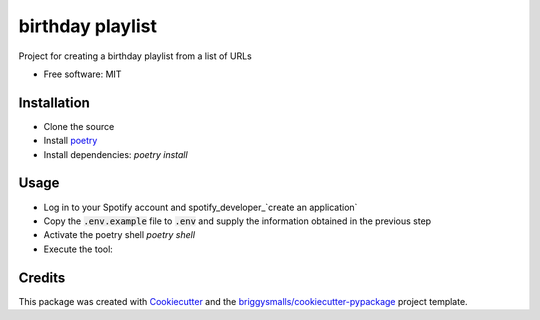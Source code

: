 =================
birthday playlist
=================

.. image:: https://img.shields.io/travis/briggySmalls/birthday_playlist.svg
        :target: https://travis-ci.com/briggySmalls/birthday_playlist

Project for creating a birthday playlist from a list of URLs

* Free software: MIT

Installation
------------

- Clone the source
- Install poetry_
- Install dependencies: `poetry install`

.. _poetry: https://python-poetry.org/

Usage
-----

- Log in to your Spotify account and spotify_developer_`create an application`
- Copy the :code:`.env.example` file to :code:`.env` and supply the information obtained in the previous step
- Activate the poetry shell `poetry shell`
- Execute the tool:

.. code-block:: bash
    birthday_playlist --help

.. _spotify_developer: https://developer.spotify.com/dashboard/applications

Credits
-------

This package was created with Cookiecutter_ and the `briggysmalls/cookiecutter-pypackage`_ project template.

.. _Cookiecutter: https://github.com/audreyr/cookiecutter
.. _`briggysmalls/cookiecutter-pypackage`: https://github.com/audreyr/cookiecutter-pypackage

